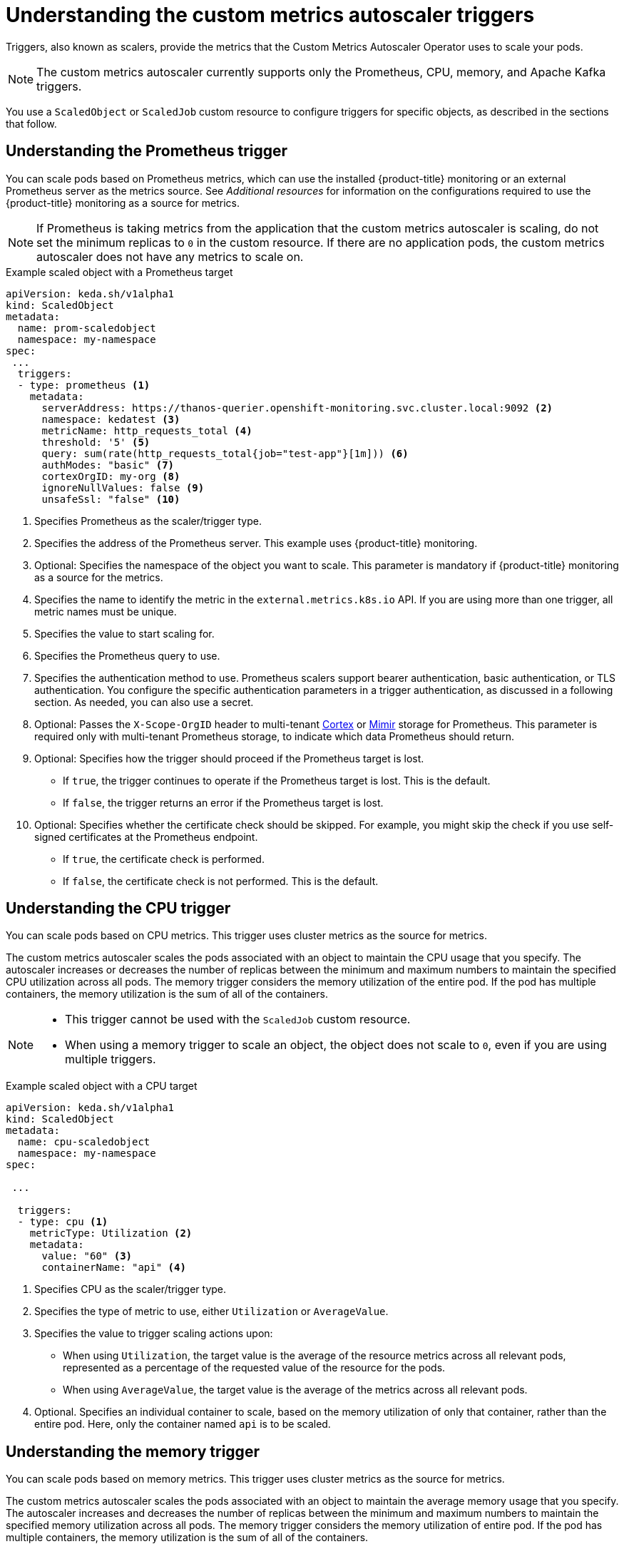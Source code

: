 // Module included in the following assemblies:
//
// * nodes/nodes-pods-autoscaling-custom.adoc

:_content-type: CONCEPT
[id="nodes-pods-autoscaling-custom-trigger_{context}"]
= Understanding the custom metrics autoscaler triggers

Triggers, also known as scalers, provide the metrics that the Custom Metrics Autoscaler Operator uses to scale your pods. 

[NOTE]
====
The custom metrics autoscaler currently supports only the  Prometheus, CPU, memory, and Apache Kafka triggers.  
====

//You can specify a single trigger or multiple triggers. When using multiple triggers, the scaling is based on the greatest value from all the triggers. This section contains examples of the triggers supported for use with {product-title}. 

You use a `ScaledObject` or `ScaledJob` custom resource to configure triggers for specific objects, as described in the sections that follow. 

[id="nodes-pods-autoscaling-custom-trigger-prom_{context}"]
== Understanding the Prometheus trigger

You can scale pods based on Prometheus metrics, which can use the installed {product-title} monitoring or an external Prometheus server as the metrics source. See _Additional resources_ for information on the configurations required to use the {product-title} monitoring as a source for metrics. 

[NOTE]
====
If Prometheus is taking metrics from the application that the custom metrics autoscaler is scaling, do not set the minimum replicas to `0` in the custom resource. If there are no application pods, the custom metrics autoscaler does not have any metrics to scale on.
====

.Example scaled object with a Prometheus target
[source,yaml,options="nowrap"]
----
apiVersion: keda.sh/v1alpha1
kind: ScaledObject
metadata:
  name: prom-scaledobject
  namespace: my-namespace
spec:
 ...
  triggers:
  - type: prometheus <1>
    metadata:
      serverAddress: https://thanos-querier.openshift-monitoring.svc.cluster.local:9092 <2>
      namespace: kedatest <3>
      metricName: http_requests_total <4>
      threshold: '5' <5>
      query: sum(rate(http_requests_total{job="test-app"}[1m])) <6>
      authModes: "basic" <7>
      cortexOrgID: my-org <8>
      ignoreNullValues: false <9>
      unsafeSsl: "false" <10>
----
<1> Specifies Prometheus as the scaler/trigger type.
<2> Specifies the address of the Prometheus server. This example uses  {product-title} monitoring.
<3> Optional: Specifies the namespace of the object you want to scale. This parameter is mandatory if {product-title} monitoring as a source for the metrics.
<4> Specifies the name to identify the metric in the `external.metrics.k8s.io` API. If you are using more than one trigger, all metric names must be unique.
<5> Specifies the value to start scaling for.
<6> Specifies the Prometheus query to use.
<7> Specifies the authentication method to use. Prometheus scalers support bearer authentication, basic authentication, or TLS authentication. You configure the specific authentication parameters in a trigger authentication, as discussed in a following section. As needed, you can also use a secret.
<8> Optional: Passes the `X-Scope-OrgID` header to multi-tenant link:https://cortexmetrics.io/[Cortex] or link:https://grafana.com/oss/mimir/[Mimir] storage for Prometheus. This parameter is required only with multi-tenant Prometheus storage, to indicate which data Prometheus should return. 
<9> Optional: Specifies how the trigger should proceed if the Prometheus target is lost.
     * If `true`, the trigger continues to operate if the Prometheus target is lost. This is the default.
     * If `false`, the trigger returns an error if the Prometheus target is lost.
<10> Optional: Specifies whether the certificate check should be skipped. For example, you might skip the check if you use self-signed certificates at the Prometheus endpoint.
     * If `true`, the certificate check is performed.
     * If `false`, the certificate check is not performed. This is the default.

[id="nodes-pods-autoscaling-custom-trigger-cpu_{context}"]
== Understanding the CPU trigger

You can scale pods based on CPU metrics. This trigger uses cluster metrics as the source for metrics.

The custom metrics autoscaler scales the pods associated with an object to maintain the CPU usage that you specify. The autoscaler increases or decreases the number of replicas between the minimum and maximum numbers to maintain the specified CPU utilization across all pods. The memory trigger considers the memory utilization of the entire pod. If the pod has multiple containers, the memory utilization is the sum of all of the containers.

[NOTE]
====
* This trigger cannot be used with the `ScaledJob` custom resource.
* When using a memory trigger to scale an object, the object does not scale to `0`, even if you are using multiple triggers.
====

.Example scaled object with a CPU target
[source,yaml,options="nowrap"]
----
apiVersion: keda.sh/v1alpha1
kind: ScaledObject
metadata:
  name: cpu-scaledobject
  namespace: my-namespace
spec:

 ...

  triggers:
  - type: cpu <1>
    metricType: Utilization <2>
    metadata:
      value: "60" <3>
      containerName: "api" <4>

----
<1> Specifies CPU as the scaler/trigger type.
<2> Specifies the type of metric to use, either `Utilization` or `AverageValue`.
<3> Specifies the value to trigger scaling actions upon:
* When using `Utilization`, the target value is the average of the resource metrics across all relevant pods, represented as a percentage of the requested value of the resource for the pods.
* When using `AverageValue`, the target value is the average of the metrics across all relevant pods.
<4> Optional. Specifies an individual container to scale, based on the memory utilization of only that container, rather than the entire pod. Here, only the container named `api` is to be scaled.

[id="nodes-pods-autoscaling-custom-trigger-memory_{context}"]
== Understanding the memory trigger

You can scale pods based on memory metrics. This trigger uses cluster metrics as the source for metrics.

The custom metrics autoscaler scales the pods associated with an object to maintain the average memory usage that you specify. The autoscaler increases and decreases the number of replicas between the minimum and maximum numbers to maintain the specified memory utilization across all pods. The memory trigger considers the memory utilization of entire pod. If the pod has multiple containers, the memory utilization is the sum of all of the containers.

[NOTE]
====
* This trigger cannot be used with the `ScaledJob` custom resource.
* When using a memory trigger to scale an object, the object does not scale to `0`, even if you are using multiple triggers.
====

.Example scaled object with a memory target
[source,yaml,options="nowrap"]
----
apiVersion: keda.sh/v1alpha1
kind: ScaledObject
metadata:
  name: memory-scaledobject
  namespace: my-namespace
spec:

 ...

  triggers:
  - type: memory <1>
    metricType: Utilization <2>
    metadata:
      value: "60" <3>
      containerName: "api" <4>
----
<1> Specifies memory as the scaler/trigger type.
<2> Specifies the type of metric to use, either `Utilization` or `AverageValue`.
<3> Specifies the value to trigger scaling actions for:
* When using `Utilization`, the target value is the average of the resource metrics across all relevant pods, represented as a percentage of the requested value of the resource for the pods.
* When using `AverageValue`, the target value is the average of the metrics across all relevant pods.
<4> Optional. Specifies an individual container to scale, based on the memory utilization of only that container, rather than the entire pod. Here, only the container named `api` is to be scaled.

[id="nodes-pods-autoscaling-custom-trigger-kafka_{context}"]
== Understanding the Kafka trigger

You can scale pods based on an Apache Kafka topic or other services that support the Kafka protocol. The custom metrics autoscaler does not scale higher than the number of Kafka partitions, unless you set the `allowIdleConsumers` parameter to `true` in the scaled object or scaled job.

[NOTE]
====
If the number of consumer groups exceeds the number of partitions in a topic, the extra consumer groups sit idle.

To avoid this, by default the number of replicas does not exceed:

* The number of partitions on a topic, if a topic is specified.
* The number of partitions of all topics in the consumer group, if no topic is specified.
* The `maxReplicaCount` specified in scaled object or scaled job CR.

You can use the `allowIdleConsumers` parameter to disable these default behaviors.
====

.Example scaled object with a Kafka target
[source,yaml,options="nowrap"]
----
apiVersion: keda.sh/v1alpha1
kind: ScaledObject
metadata:
  name: kafka-scaledobject
  namespace: my-namespace
spec:
 ...
  triggers:
  - type: kafka <1>
    metadata:
      topic: my-topic <2>
      bootstrapServers: my-cluster-kafka-bootstrap.openshift-operators.svc:9092 <3>
      consumerGroup: my-group <4>
      lagThreshold: '10' <5>
      activationLagThreshold <6>
      offsetResetPolicy: 'latest' <7>
      allowIdleConsumers: true <8>
      scaleToZeroOnInvalidOffset: false <9>
      excludePersistentLag: false <10>
      version: 1.0.0 <11>
      partitionLimitation: '1,2,10-20,31' <12>
----
<1> Specifies Kafka as the scaler/trigger type.
<2> Specifies the name of the Kafka topic on which Kafka is processing the offset lag.
<3> Specifies a comma-separated list of Kafka brokers to connect to.
<4> Specifies the name of the Kafka consumer group used for checking the offset on the topic and processing the related lag.
<5> Optional: Specifies the average target value to trigger scaling actions. The default is `5`.
<6> Optional: Specifies the target value for the activation phase.
<7> Optional: Specifies the Kafka offset reset policy for the Kafka consumer. The available values are: `latest` and `earliest`. The default is `latest`.
<8> Optional: Specifies whether the number of Kafka replicas can exceed the number of partitions on a topic.
     * If `true`, the number of Kafka replicas can exceed the number of partitions on a topic. This allows for idle Kafka consumers.
     * If `false`, the number of Kafka replicas cannot exceed the number of partitions on a topic. This is the default.
<9> Specifies how the trigger behaves when a Kafka partition does not have a valid offset.
     * If `true`, the consumers are scaled to zero for that partition.
     * If `false`, the scaler keeps a single consumer for that partition. This is the default.
<10> Optional: Specifies whether the trigger includes or excludes partition lag for partitions whose current offset is the same as the current offset of the previous polling cycle.
      * If `true`, the scaler excludes partition lag in these partitions.
      * If `false`, the trigger includes all consumer lag in all partitions. This is the default.
<11> Optional: Specifies the version of your Kafka brokers. The default is `1.0.0`.
<12> Optional: Specifies a comma-separated list of partition IDs to scope the scaling on. If set, only the listed IDs are considered when calculating lag. The default is to consider all partitions.

